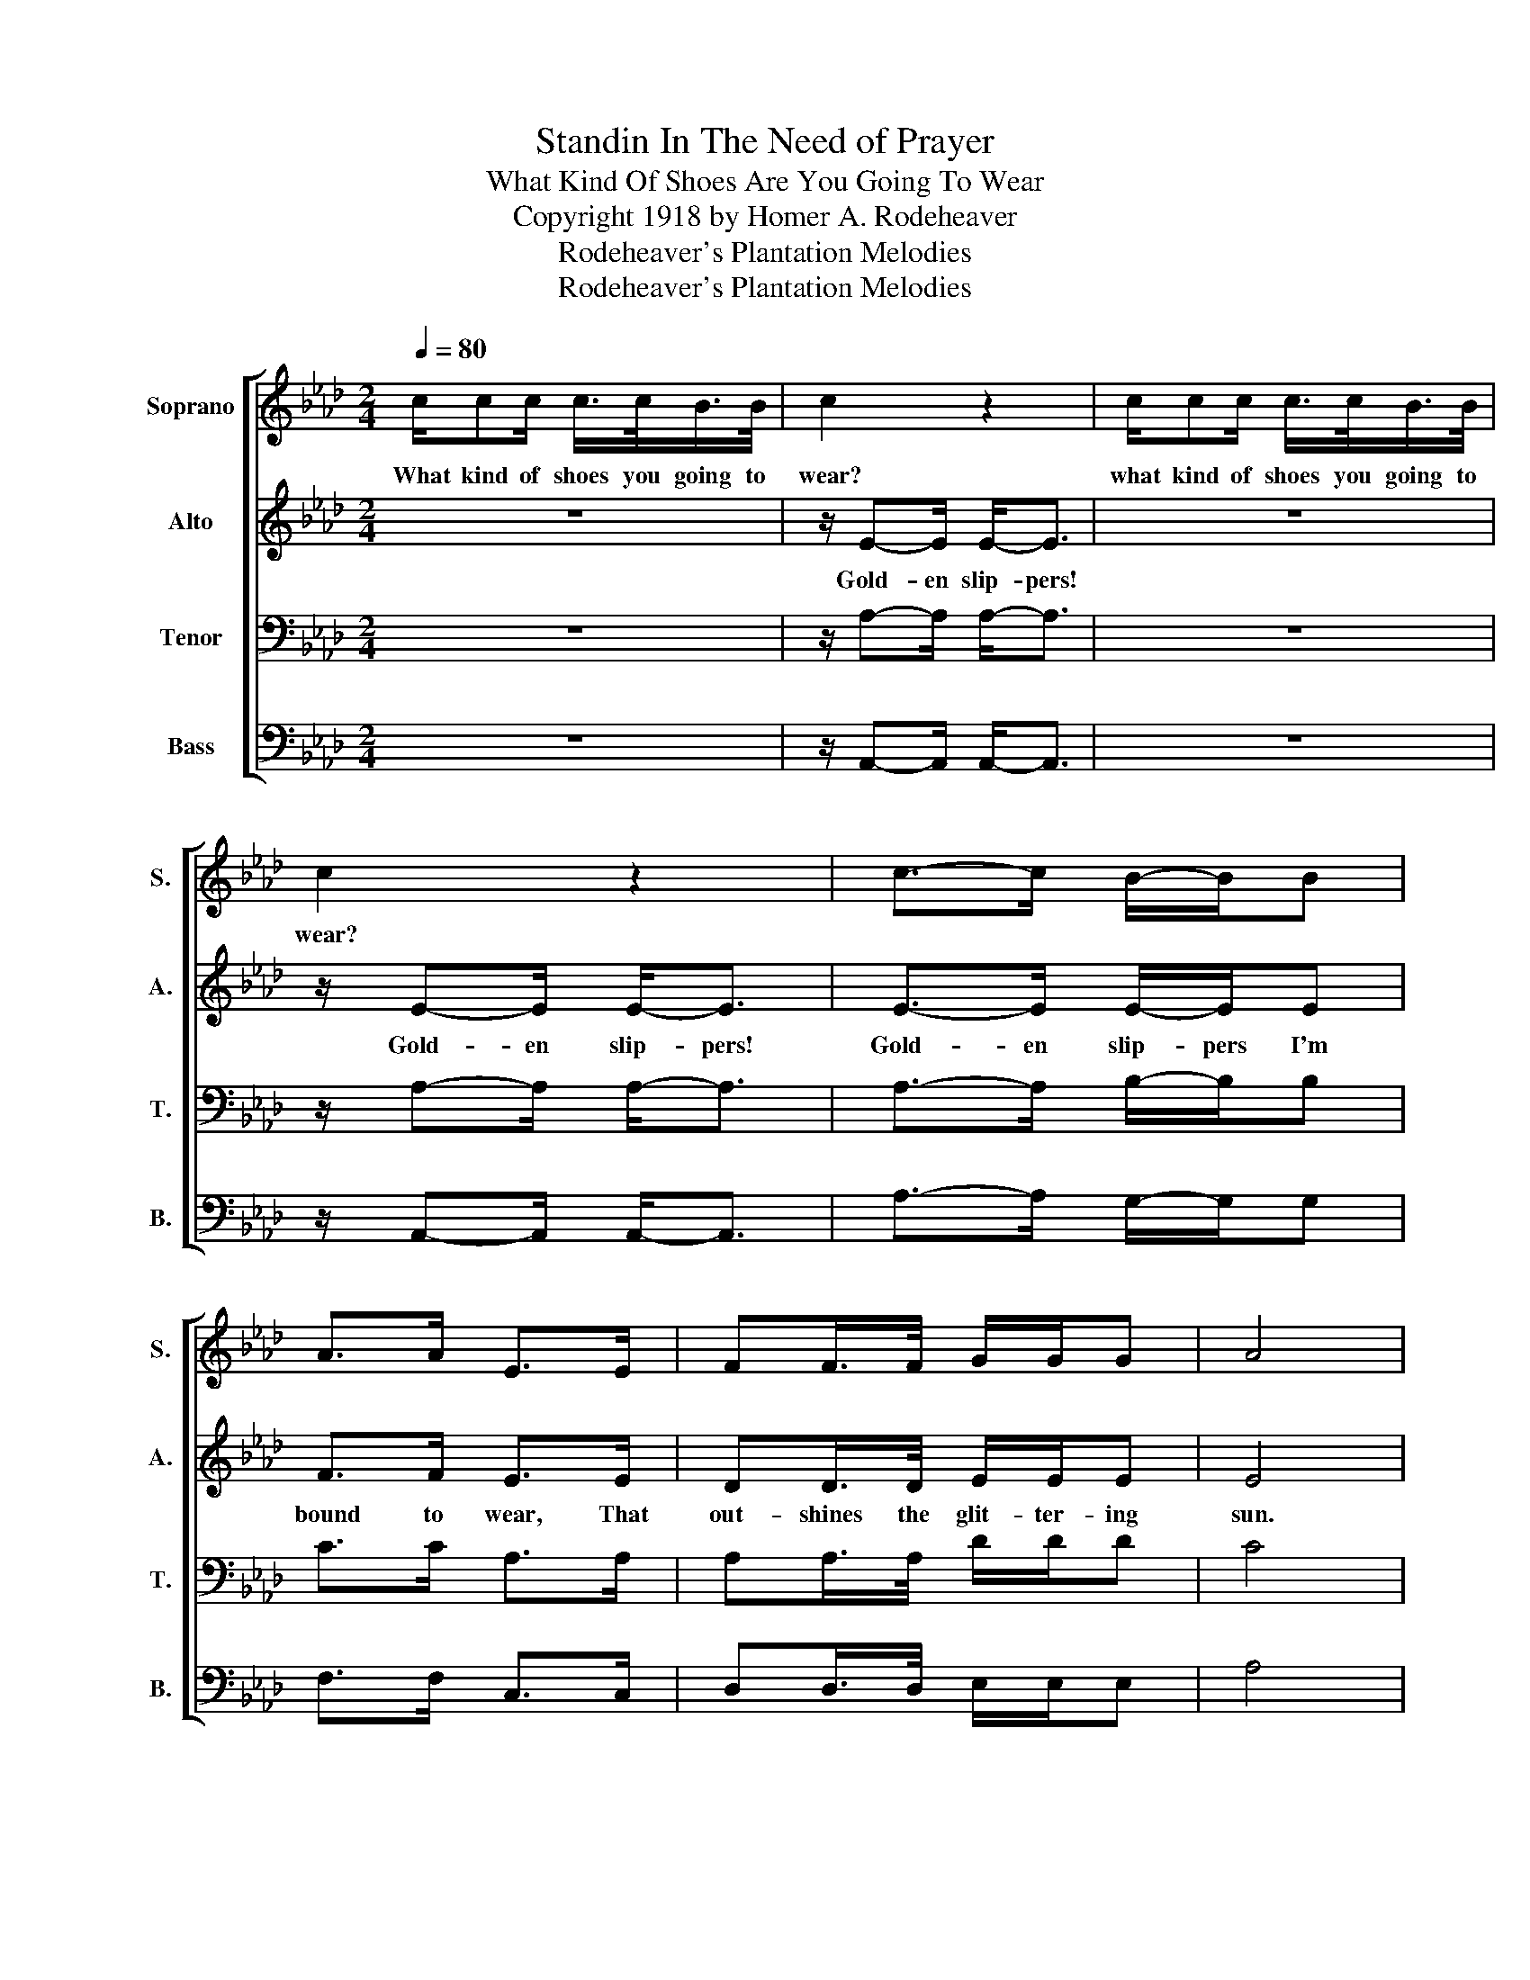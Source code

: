 X:1
T:Standin In The Need of Prayer
T:What Kind Of Shoes Are You Going To Wear
T:Copyright 1918 by Homer A. Rodeheaver
T:Rodeheaver's Plantation Melodies
T:Rodeheaver's Plantation Melodies
Z:Rodeheaver's Plantation Melodies
%%score [ 1 2 3 4 ]
L:1/8
Q:1/4=80
M:2/4
K:Ab
V:1 treble nm="Soprano" snm="S."
V:2 treble nm="Alto" snm="A."
V:3 bass nm="Tenor" snm="T."
V:4 bass nm="Bass" snm="B."
V:1
 c/cc/ c/>c/B/>B/ | c2 z2 | c/cc/ c/>c/B/>B/ | c2 z2 | c->c B/-B/B | A>A E>E | FF/>F/ G/G/G | A4 | %8
w: What kind of shoes you going to|wear?|what kind of shoes you going to|wear?|||||
"^CHORUS" E4 | F4 | GG/G/ GG | AB cA | E4 | F3 F/F/ | GG G>G | A4!D.C.! |] %16
w: Yes,|yes,|||Yes,|yes, * *|||
V:2
 z4 | z/ E-E/ E-<E | z4 | z/ E-E/ E-<E | E->E E/-E/E | F>F E>E | DD/>D/ E/E/E | E4 | C4 | DF F2 | %10
w: |Gold- en slip- pers!||Gold- en slip- pers!|Gold- en slip- pers I'm|bound to wear, That|out- shines the glit- ter- ing|sun.|Yes,|yes, my Lord,|
 EE/E/ EE | EE E2 | C2 E2 | DF FF/F/ | EE E>E | E4 |] %16
w: I'm going to join the|heav'n- ly choir;|Yes, yes,|yes, my Lord, I'm a|sol- dier of the|cross.|
V:3
 z4 | z/ A,-A,/ A,-<A, | z4 | z/ A,-A,/ A,-<A, | A,->A, B,/-B,/B, | C>C A,>A, | A,A,/>A,/ D/D/D | %7
 C4 | A,4 | A,D D2 | DD/D/ DD | CD EC | A,2 C2 | DD DD/D/ | DD D>D | C4 |] %16
V:4
 z4 | z/ A,,-A,,/ A,,-<A,, | z4 | z/ A,,-A,,/ A,,-<A,, | A,->A, G,/-G,/G, | F,>F, C,>C, | %6
 D,D,/>D,/ E,/E,/E, | A,4 | A,,4 | D,D, D,2 | E,E,/E,/ E,E, | A,,A,, A,,2 | A,,2 A,,2 | %13
 D,D, D,D,/D,/ | E,E, E,>E, | A,,4 |] %16

